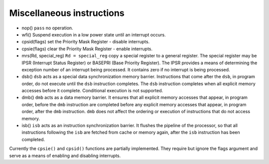Miscellaneous instructions
==========================

* nop() ``pass`` no operation.
* wfi() Suspend execution in a low power state until an interrupt occurs.
* cpsid(flags) set the Priority Mask Register - disable interrupts.
* cpsie(flags) clear the Priority Mask Register - enable interrupts.
* mrs(Rd, special_reg) ``Rd = special_reg`` copy a special register to a general register. The special register
  may be IPSR (Interrupt Status Register) or BASEPRI (Base Priority Register). The IPSR provides a means of determining
  the exception number of an interrupt being processed. It contains zero if no interrupt is being processed.
* dsb() ``dsb`` acts as a special data synchronization memory barrier. Instructions that come after the
  ``dsb``, in program order, do not execute until the ``dsb`` instruction completes. The ``dsb``
  instruction completes when all explicit memory accesses before it complete. Conditional execution is not supported.
* dmb() ``dmb`` acts as a data memory barrier. It ensures that all explicit memory accesses that
  appear, in program order, before the ``dmb`` instruction are completed before any explicit
  memory accesses that appear, in program order, after the ``dmb`` instruction. ``dmb`` does not
  affect the ordering or execution of instructions that do not access memory.
* isb() ``isb`` acts as an instruction synchronization barrier. It flushes the pipeline of the processor, so
  that all instructions following the ``isb`` are fetched from cache or memory again, after the ``isb``
  instruction has been completed.

Currently the ``cpsie()`` and ``cpsid()`` functions are partially implemented.
They require but ignore the flags argument and serve as a means of enabling and disabling interrupts.
